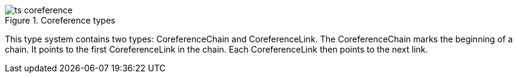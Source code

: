 .Coreference types
image::ts_coreference.png[align="center"]

This type system contains two types: CoreferenceChain and CoreferenceLink. The CoreferenceChain 
marks the beginning of a chain. It points to the first CoreferenceLink in the chain. Each 
CoreferenceLink then points to the next link.